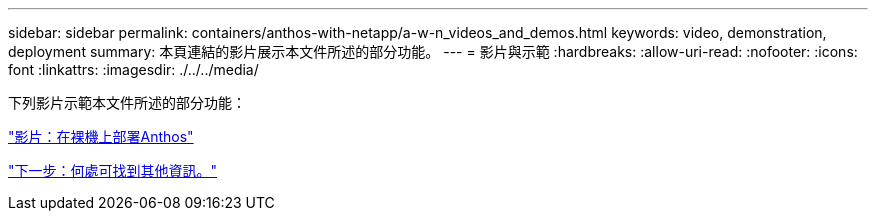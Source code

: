 ---
sidebar: sidebar 
permalink: containers/anthos-with-netapp/a-w-n_videos_and_demos.html 
keywords: video, demonstration, deployment 
summary: 本頁連結的影片展示本文件所述的部分功能。 
---
= 影片與示範
:hardbreaks:
:allow-uri-read: 
:nofooter: 
:icons: font
:linkattrs: 
:imagesdir: ./../../media/


下列影片示範本文件所述的部分功能：

link:a-w-n_videos_baremetal_install.html["影片：在裸機上部署Anthos"]

link:a-w-n_additional_information.html["下一步：何處可找到其他資訊。"]
